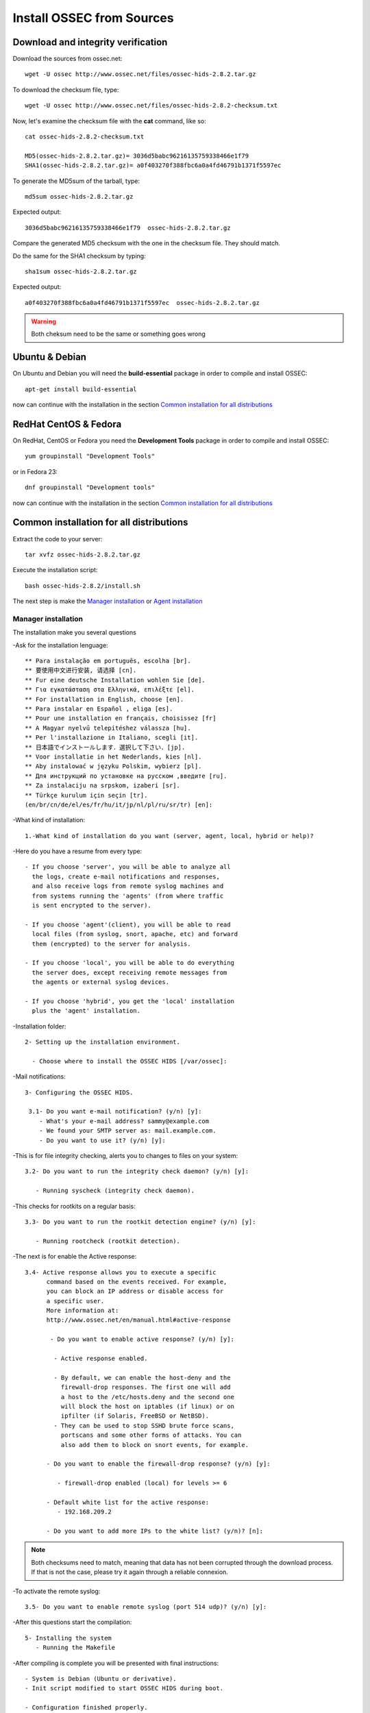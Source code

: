Install OSSEC from Sources
==========================

Download and integrity verification
-----------------------------------

Download the sources from ossec.net::

   wget -U ossec http://www.ossec.net/files/ossec-hids-2.8.2.tar.gz

To download the checksum file, type::

   wget -U ossec http://www.ossec.net/files/ossec-hids-2.8.2-checksum.txt

Now, let's examine the checksum file with the **cat** command, like so::

   cat ossec-hids-2.8.2-checksum.txt

   MD5(ossec-hids-2.8.2.tar.gz)= 3036d5babc96216135759338466e1f79
   SHA1(ossec-hids-2.8.2.tar.gz)= a0f403270f388fbc6a0a4fd46791b1371f5597ec

To generate the MD5sum of the tarball, type::

   md5sum ossec-hids-2.8.2.tar.gz

Expected output::

   3036d5babc96216135759338466e1f79  ossec-hids-2.8.2.tar.gz

Compare the generated MD5 checksum with the one in the checksum file. They should match.

Do the same for the SHA1 checksum by typing::

   sha1sum ossec-hids-2.8.2.tar.gz

Expected output::

   a0f403270f388fbc6a0a4fd46791b1371f5597ec  ossec-hids-2.8.2.tar.gz

.. warning:: Both cheksum need to be the same or something goes wrong

Ubuntu & Debian
---------------

On Ubuntu and Debian you will need the **build-essential** package in order to compile and install OSSEC::

   apt-get install build-essential

now can continue with the installation in the section `Common installation for all distributions`_

RedHat CentOS & Fedora
----------------------

On RedHat, CentOS or Fedora you need the **Development Tools** package in order to compile and install OSSEC::

   yum groupinstall "Development Tools"

or in Fedora 23::

   dnf groupinstall "Development tools"

now can continue with the installation in the section `Common installation for all distributions`_

Common installation for all distributions
-----------------------------------------

Extract the code to your server::

   tar xvfz ossec-hids-2.8.2.tar.gz

Execute the installation script::

   bash ossec-hids-2.8.2/install.sh

The next step is make the `Manager installation`_ or `Agent installation`_

Manager installation
^^^^^^^^^^^^^^^^^^^^

The installation make you several questions

-Ask for the installation lenguage::

   ** Para instalação em português, escolha [br].
   ** 要使用中文进行安装, 请选择 [cn].
   ** Fur eine deutsche Installation wohlen Sie [de].
   ** Για εγκατάσταση στα Ελληνικά, επιλέξτε [el].
   ** For installation in English, choose [en].
   ** Para instalar en Español , eliga [es].
   ** Pour une installation en français, choisissez [fr]
   ** A Magyar nyelvű telepítéshez válassza [hu].
   ** Per l'installazione in Italiano, scegli [it].
   ** 日本語でインストールします．選択して下さい．[jp].
   ** Voor installatie in het Nederlands, kies [nl].
   ** Aby instalować w języku Polskim, wybierz [pl].
   ** Для инструкций по установке на русском ,введите [ru].
   ** Za instalaciju na srpskom, izaberi [sr].
   ** Türkçe kurulum için seçin [tr].
   (en/br/cn/de/el/es/fr/hu/it/jp/nl/pl/ru/sr/tr) [en]: 

-What kind of installation::

    1.-What kind of installation do you want (server, agent, local, hybrid or help)? 

-Here do you have a resume from every type::

    - If you choose 'server', you will be able to analyze all  
      the logs, create e-mail notifications and responses,   
      and also receive logs from remote syslog machines and  
      from systems running the 'agents' (from where traffic  
      is sent encrypted to the server).
      
    - If you choose 'agent'(client), you will be able to read
      local files (from syslog, snort, apache, etc) and forward
      them (encrypted) to the server for analysis.             

    - If you choose 'local', you will be able to do everything  
      the server does, except receiving remote messages from  
      the agents or external syslog devices.

    - If you choose 'hybrid', you get the 'local' installation 
      plus the 'agent' installation. 

-Installation folder::

   2- Setting up the installation environment.

     - Choose where to install the OSSEC HIDS [/var/ossec]:

-Mail notifications::

   3- Configuring the OSSEC HIDS.

    3.1- Do you want e-mail notification? (y/n) [y]: 
       - What's your e-mail address? sammy@example.com
       - We found your SMTP server as: mail.example.com.
       - Do you want to use it? (y/n) [y]:

-This is for file integrity checking, alerts you to changes to
files on your system::
 
    3.2- Do you want to run the integrity check daemon? (y/n) [y]:

       - Running syscheck (integrity check daemon).

-This checks for rootkits on a regular basis::

    3.3- Do you want to run the rootkit detection engine? (y/n) [y]: 

       - Running rootcheck (rootkit detection).

-The next is for enable the Active response::
    
    3.4- Active response allows you to execute a specific 
          command based on the events received. For example,
          you can block an IP address or disable access for
          a specific user.  
          More information at:
          http://www.ossec.net/en/manual.html#active-response
       
           - Do you want to enable active response? (y/n) [y]: 

            - Active response enabled.
   
            - By default, we can enable the host-deny and the 
              firewall-drop responses. The first one will add
              a host to the /etc/hosts.deny and the second one
              will block the host on iptables (if linux) or on
              ipfilter (if Solaris, FreeBSD or NetBSD).
            - They can be used to stop SSHD brute force scans, 
              portscans and some other forms of attacks. You can 
              also add them to block on snort events, for example.

          - Do you want to enable the firewall-drop response? (y/n) [y]: 

             - firewall-drop enabled (local) for levels >= 6

          - Default white list for the active response:
             - 192.168.209.2

          - Do you want to add more IPs to the white list? (y/n)? [n]:          

.. note:: Both checksums need to match, meaning that data has not been corrupted through the download process. If that is not the case, please try it again through a reliable connexion.

-To activate the remote syslog::

    3.5- Do you want to enable remote syslog (port 514 udp)? (y/n) [y]: 

-After this questions start the compilation::

   5- Installing the system
      - Running the Makefile

-After compiling is complete you will be presented with final instructions::

   - System is Debian (Ubuntu or derivative).
   - Init script modified to start OSSEC HIDS during boot.

   - Configuration finished properly.

   - To start OSSEC HIDS:
               /var/ossec/bin/ossec-control start

   - To stop OSSEC HIDS:
               /var/ossec/bin/ossec-control stop

   - The configuration can be viewed or modified at /var/ossec/etc/ossec.conf


   Thanks for using the OSSEC HIDS.
   If you have any question, suggestion or if you find any bug,
   contact us at contact@ossec.net or using our public maillist at
   ossec-list@ossec.net
   ( http://www.ossec.net/main/support/ ).

   More information can be found at http://www.ossec.net

   ---  Press ENTER to finish (maybe more information below). ---

Agent installation
^^^^^^^^^^^^^^^^^^

  ** Para instalação em português, escolha [br].
  ** 要使用中文进行安装, 请选择 [cn].
  ** Fur eine deutsche Installation wohlen Sie [de].
  ** Για εγκατάσταση στα Ελληνικά, επιλέξτε [el].
  ** For installation in English, choose [en].
  ** Para instalar en Español , eliga [es].
  ** Pour une installation en français, choisissez [fr]
  ** A Magyar nyelvű telepítéshez válassza [hu].
  ** Per l'installazione in Italiano, scegli [it].
  ** 日本語でインストールします．選択して下さい．[jp].
  ** Voor installatie in het Nederlands, kies [nl].
  ** Aby instalować w języku Polskim, wybierz [pl].
  ** Для инструкций по установке на русском ,введите [ru].
  ** Za instalaciju na srpskom, izaberi [sr].
  ** Türkçe kurulum için seçin [tr].
  (en/br/cn/de/el/es/fr/hu/it/jp/nl/pl/ru/sr/tr) [en]: 
  which: no host in (/sbin:/bin:/usr/sbin:/usr/bin)


 OSSEC HIDS v2.8 Installation Script - http://www.ossec.net
 
 You are about to start the installation process of the OSSEC HIDS.
 You must have a C compiler pre-installed in your system.
 If you have any questions or comments, please send an e-mail
 to dcid@ossec.net (or daniel.cid@gmail.com).
 
  - System: Linux localhost.localdomain 3.10.0-229.11.1.el7.x86_64
  - User: root
  - Host: localhost.localdomain


  -- Press ENTER to continue or Ctrl-C to abort. --


1- What kind of installation do you want (server, agent, local, hybrid or help)? agent

  - Agent(client) installation chosen.

2- Setting up the installation environment.

 - Choose where to install the OSSEC HIDS [/var/ossec]: 

    - Installation will be made at  /var/ossec .

3- Configuring the OSSEC HIDS.

  3.1- What's the IP Address or hostname of the OSSEC HIDS server?: localhot 

   - Adding Hostname localhot

  3.2- Do you want to run the integrity check daemon? (y/n) [y]: 

   - Running syscheck (integrity check daemon).

  3.3- Do you want to run the rootkit detection engine? (y/n) [y]: 

   - Running rootcheck (rootkit detection).

  3.4 - Do you want to enable active response? (y/n) [y]: 


  3.5- Setting the configuration to analyze the following logs:
    -- /var/log/messages
    -- /var/log/secure
    -- /var/log/maillog

 - If you want to monitor any other file, just change 
   the ossec.conf and add a new localfile entry.
   Any questions about the configuration can be answered
   by visiting us online at http://www.ossec.net .
   
   
   --- Press ENTER to continue ---
                           
-After this questions start the compilation::

   5- Installing the system
      - Running the Makefile 
